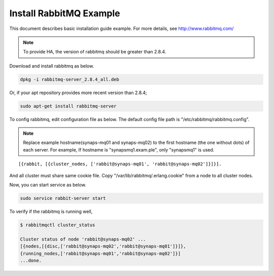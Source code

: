 .. _install.rabbitmq:

Install RabbitMQ Example
========================

This document describes basic installation guide example. For more details, see 
http://www.rabbitmq.com/

.. NOTE::

   To provide HA, the version of rabbitmq should be greater than 2.8.4.

Download and install rabbitmq as below.

.. code-block:: bash

  dpkg -i rabbitmq-server_2.8.4_all.deb
  
Or, if your apt repository provides more recent version than 2.8.4; 

.. code-block:: bash
  
  sudo apt-get install rabbitmq-server

To config rabbitmq, edit configuration file as below. The default config file 
path is "/etc/rabbitmq/rabbitmq.config". 

.. NOTE::

   Replace example hostname(synaps-mq01 and synaps-mq02) to the first hostname 
   (the one without dots) of each server.
   For example, If hostname is "synapsmq1.exam.ple", only "synapsmq1" is used.  

::

   [{rabbit, [{cluster_nodes, ['rabbit@synaps-mq01', 'rabbit@synaps-mq02']}]}].

And all cluster must share same cookie file. Copy 
"/var/lib/rabbitmq/.erlang.cookie" from a node to all cluster nodes.

Now, you can start service as below.

.. code-block:: bash

   sudo service rabbit-server start
   
To verify if the rabbitmq is running well,

.. code-block:: bash

   $ rabbitmqctl cluster_status
   
   Cluster status of node 'rabbit@synaps-mq02' ...
   [{nodes,[{disc,['rabbit@synaps-mq02','rabbit@synaps-mq01']}]},
   {running_nodes,['rabbit@synaps-mq01','rabbit@synaps-mq02']}]
   ...done.
